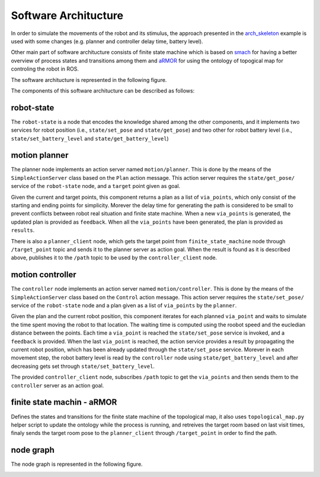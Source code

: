 Software Architucture
=========================
In order to simulate the movements of the robot and its stimulus, the approach presented in the 
`arch_skeleton <https://github.com/buoncubi/arch_skeleton>`_ example is used with some changes
(e.g. planner and controller delay time, battery level).

Other main part of software architucture consists of finite state machine which is based on `smach <http://wiki.ros.org/smach>`_ for having a better 
overview of process states and transitions among them and `aRMOR <https://github.com/EmaroLab/armor>`_ 
for using the ontology of topogical map for controling the robot in ROS.

The software architucture is represented in the following figure.

.. image:: diagrams/sofar.png
  :width: 800
  :align: center
  :alt: sofar

The components of this software architucture can be described as follows:

robot-state
-------------

The ``robot-state`` is a node that encodes the knowledge shared among the other components,
and it implements two services for robot position (i.e., ``state/set_pose`` and ``state/get_pose``) 
and two other for robot battery level (i.e., ``state/set_battery_level`` and ``state/get_battery_level``)

motion planner
----------------
The planner node implements an action server named ``motion/planner``. This is done by the means of the 
``SimpleActionServer`` class based on the ``Plan`` action message. This action server requires the ``state/get_pose/`` 
service of the ``robot-state`` node, and a ``target`` point given as goal.

Given the current and target points, this component returns a plan as a list of ``via_points``, which only 
consist of the starting and ending points for simplicity. Morever the delay time for generating the path
is considered to be small to prevent conflicts between robot real situation and finite state machine.
When a new ``via_points`` is generated, the updated plan is provided as ``feedback``. When all the 
``via_points`` have been generated, the plan is provided as ``results``.

There is also a ``planner_client`` node, which gets the target point from ``finite_state_machine`` node
through ``/target_point`` topic and sends it to the planner server as action goal. When the result is found
as it is described above, publishes it to the ``/path`` topic to be used by the ``controller_client`` node.

motion controller
-----------------
The ``controller`` node implements an action server named ``motion/controller``. This is done by the means of the 
``SimpleActionServer`` class based on the ``Control`` action message. This action server requires the 
``state/set_pose/`` service of the ``robot-state`` node and a plan given as a list of ``via_points`` by the 
``planner``. 

Given the plan and the current robot position, this component iterates for each planned ``via_point`` and 
waits to simulate the time spent moving the robot to that location. The waiting time is computed using the 
roobot speed and the eucledian distance between the points. Each time a ``via_point`` is reached the 
``state/set_pose`` service is invoked, and a ``feedback`` is provided. When the last ``via_point`` is reached, 
the action service provides a result by propagating the current robot position, which has been already updated 
through the ``state/set_pose`` service. Morever in each movement step, the robot battery level is read by the
``controller`` node using ``state/get_battery_level`` and after decreasing gets set through ``state/set_battery_level``.

The provided ``controller_client`` node, subscribes ``/path`` topic to get the ``via_points`` and then sends them
to the ``controller`` server as an action goal.

finite state machin - aRMOR
-----------------------------
Defines the states and transitions for the finite state machine of the topological map, it also 
uses ``topological_map.py`` helper script to update the ontology while the process is running, and 
retreives the target room based on last visit times, finaly sends the target room pose to the 
``planner_client`` through ``/target_point`` in order to find the path.

node graph
-----------

The node graph is represented in the following figure.

.. image:: diagrams/rosgraph.png
  :width: 800
  :align: center
  :alt: rosgraph
